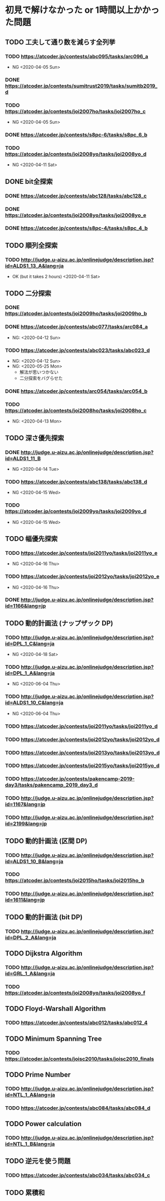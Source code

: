 * 初見で解けなかった or 1時間以上かかった問題
** TODO 工夫して通り数を減らす全列挙
*** TODO https://atcoder.jp/contests/abc095/tasks/arc096_a

- NG <2020-04-05 Sun>

*** DONE https://atcoder.jp/contests/sumitrust2019/tasks/sumitb2019_d
    CLOSED: [2020-04-05 Sun 20:59]

*** TODO https://atcoder.jp/contests/joi2007ho/tasks/joi2007ho_c

- NG <2020-04-05 Sun>

*** DONE https://atcoder.jp/contests/s8pc-6/tasks/s8pc_6_b
    CLOSED: [2020-04-11 Sat 15:21]

*** TODO https://atcoder.jp/contests/joi2008yo/tasks/joi2008yo_d

- NG <2020-04-11 Sat>

** DONE bit全探索
   CLOSED: [2020-04-11 Sat 20:31]
*** DONE https://atcoder.jp/contests/abc128/tasks/abc128_c
    CLOSED: [2020-04-11 Sat 17:22]

*** DONE https://atcoder.jp/contests/joi2008yo/tasks/joi2008yo_e
    CLOSED: [2020-04-11 Sat 19:01]

*** DONE https://atcoder.jp/contests/s8pc-4/tasks/s8pc_4_b
    CLOSED: [2020-04-11 Sat 20:31]

** TODO 順列全探索
*** TODO http://judge.u-aizu.ac.jp/onlinejudge/description.jsp?id=ALDS1_13_A&lang=ja

- OK (but it takes 2 hours) <2020-04-11 Sat>

** TODO 二分探索
*** DONE https://atcoder.jp/contests/joi2009ho/tasks/joi2009ho_b
    CLOSED: [2020-04-12 Sun 15:06]

*** DONE https://atcoder.jp/contests/abc077/tasks/arc084_a
    CLOSED: [2020-05-19 Tue 22:22]

- NG: <2020-04-12 Sun>

*** TODO https://atcoder.jp/contests/abc023/tasks/abc023_d

- NG: <2020-04-12 Sun>
- NG: <2020-05-25 Mon>
  - 解法が思いつかない
  - 二分探索をバグらせた

*** DONE https://atcoder.jp/contests/arc054/tasks/arc054_b
    CLOSED: [2020-04-12 Sun 19:03]

*** TODO https://atcoder.jp/contests/joi2008ho/tasks/joi2008ho_c

- NG: <2020-04-13 Mon>

** TODO 深さ優先探索
*** DONE http://judge.u-aizu.ac.jp/onlinejudge/description.jsp?id=ALDS1_11_B
    CLOSED: [2020-05-19 Tue 22:51]

- NG <2020-04-14 Tue>

*** TODO https://atcoder.jp/contests/abc138/tasks/abc138_d

- NG <2020-04-15 Wed>

*** TODO https://atcoder.jp/contests/joi2009yo/tasks/joi2009yo_d

- NG <2020-04-15 Wed>

** TODO 幅優先探索
*** TODO https://atcoder.jp/contests/joi2011yo/tasks/joi2011yo_e

- NG <2020-04-16 Thu>

*** TODO https://atcoder.jp/contests/joi2012yo/tasks/joi2012yo_e

- NG <2020-04-16 Thu>

*** DONE http://judge.u-aizu.ac.jp/onlinejudge/description.jsp?id=1166&lang=jp
    CLOSED: [2020-04-18 Sat 01:51]

** TODO 動的計画法 (ナップザック DP)
*** TODO http://judge.u-aizu.ac.jp/onlinejudge/description.jsp?id=DPL_1_C&lang=ja

- NG <2020-04-18 Sat>

*** TODO http://judge.u-aizu.ac.jp/onlinejudge/description.jsp?id=DPL_1_A&lang=ja

- NG <2020-06-04 Thu>

*** TODO http://judge.u-aizu.ac.jp/onlinejudge/description.jsp?id=ALDS1_10_C&lang=ja

- NG <2020-06-04 Thu>

*** TODO https://atcoder.jp/contests/joi2011yo/tasks/joi2011yo_d

*** TODO https://atcoder.jp/contests/joi2012yo/tasks/joi2012yo_d

*** TODO https://atcoder.jp/contests/joi2013yo/tasks/joi2013yo_d

*** TODO https://atcoder.jp/contests/joi2015yo/tasks/joi2015yo_d

*** TODO https://atcoder.jp/contests/pakencamp-2019-day3/tasks/pakencamp_2019_day3_d

*** TODO http://judge.u-aizu.ac.jp/onlinejudge/description.jsp?id=1167&lang=jp

*** TODO http://judge.u-aizu.ac.jp/onlinejudge/description.jsp?id=2199&lang=jp

** TODO 動的計画法 (区間 DP)
*** TODO http://judge.u-aizu.ac.jp/onlinejudge/description.jsp?id=ALDS1_10_B&lang=ja

*** TODO https://atcoder.jp/contests/joi2015ho/tasks/joi2015ho_b

*** TODO http://judge.u-aizu.ac.jp/onlinejudge/description.jsp?id=1611&lang=jp

** TODO 動的計画法 (bit DP)

*** TODO http://judge.u-aizu.ac.jp/onlinejudge/description.jsp?id=DPL_2_A&lang=ja

** TODO Dijkstra Algorithm
*** TODO http://judge.u-aizu.ac.jp/onlinejudge/description.jsp?id=GRL_1_A&lang=ja

*** TODO https://atcoder.jp/contests/joi2008yo/tasks/joi2008yo_f

** TODO Floyd-Warshall Algorithm
*** TODO https://atcoder.jp/contests/abc012/tasks/abc012_4

** TODO Minimum Spanning Tree
*** TODO https://atcoder.jp/contests/joisc2010/tasks/joisc2010_finals

** TODO Prime Number
*** TODO http://judge.u-aizu.ac.jp/onlinejudge/description.jsp?id=NTL_1_A&lang=ja

*** TODO https://atcoder.jp/contests/abc084/tasks/abc084_d

** TODO Power calculation
*** TODO http://judge.u-aizu.ac.jp/onlinejudge/description.jsp?id=NTL_1_B&lang=ja

** TODO 逆元を使う問題
*** TODO https://atcoder.jp/contests/abc034/tasks/abc034_c

** TODO 累積和
*** TODO https://atcoder.jp/contests/nikkei2019-final/tasks/nikkei2019_final_a

*** TODO https://atcoder.jp/contests/joi2011ho/tasks/joi2011ho1

*** TODO https://atcoder.jp/contests/abc106/tasks/abc106_d

*** TODO https://atcoder.jp/contests/gigacode-2019/tasks/gigacode_2019_d

** TODO Disjoint Set
*** TODO https://atcoder.jp/contests/abc075/tasks/abc075_c?lang=ja

*** TODO https://atcoder.jp/contests/s8pc-1/tasks/s8pc_1_e
** TODO その他のテクニック
*** TODO https://atcoder.jp/contests/joi2008ho/tasks/joi2008ho_a
